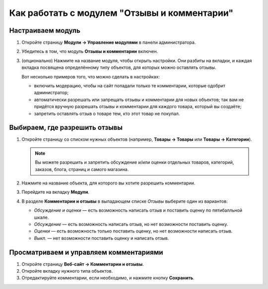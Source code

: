 *********************************************
Как работать с модулем "Отзывы и комментарии"
*********************************************

==================
Настраиваем модуль
==================

#. Откройте страницу **Модули → Управление модулями** в панели администратора.

#. Убедитесь в том, что модуль **Отзывы и комментарии** включен.

#. (опционально) Нажмите на название модуля, чтобы открыть настройки. Они разбиты на вкладки, и каждая вкладка посвящена определённому типу объектов, для которых можно оставлять отзывы.

   Вот несколько примеров того, что можно сделать в настройках:

   * включить модерацию, чтобы на сайт попадали только те комментарии, которые одобрит администратор;

   * автоматически разрешать или запрещать отзывы и комментарии для новых объектов; так вам не придётся вручную разрешать отзывы и комментарии для каждого товара, который вы создаёте;

   * запретить оставлять отзыв о товаре тем, кто этот товар не покупал.

   .. fancybox:: img/comments_03.png
       :alt: Настройки модуля "Отзывы и комментарии".

==============================
Выбираем, где разрешить отзывы
==============================

#. Откройте страницу со списком нужных объектов (например, **Товары → Товары** или **Товары → Категории**).

   .. note::

       Вы можете разрешить и запретить обсуждение и/или оценки отдельных товаров, категорий, заказов, блога, страниц и самого магазина.

#. Нажмите на название объекта, для которого вы хотите разрешить комментарии.

#. Перейдите на вкладку **Модули**.

#. В разделе **Комментарии и отзывы** в выпадающем списке *Отзывы* выберите один из вариантов:

   * *Обсуждение и оценки* — есть возможность написать отзыв и поставить оценку по пятибалльной шкале.

   * *Обсуждение* — есть возможность написать отзыв, но нет возможности поставить оценку.

   * *Оценки* — есть возможность только поставить оценку, но нет возможности написать отзыв.

   * *Выкл.* — нет возможности поставить оценку и написать отзыв.

   .. fancybox:: img/comments_01.png
       :alt: Настраиваем отзывы для товара.

=======================================
Просматриваем и управляем комментариями
=======================================

#. Откройте страницу **Веб-сайт → Комментарии и отзывы**.

#. Откройте вкладку нужного типа объектов.

#. Отредактируйте комментарии, если необходимо, и нажмите кнопку **Сохранить**.

   .. fancybox:: img/comments_02.png
       :alt: Комментарии и отзывы.

